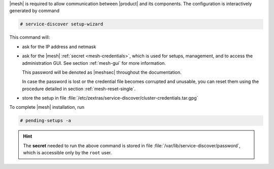 .. SPDX-FileCopyrightText: 2022 Zextras <https://www.zextras.com/>
..
.. SPDX-License-Identifier: CC-BY-NC-SA-4.0

|mesh| is required to allow communication between |product| and its
components. The configuration is interactively generated by command

.. code:: console

   # service-discover setup-wizard

This command will:

* ask for the IP address and netmask

* ask for the |mesh| :ref:`secret <mesh-credentials>`, which is used for
  setups, management, and to access the administration GUI. See
  section :ref:`mesh-gui` for more information.

  This password will be denoted as |meshsec| throughout the
  documentation.
  
  .. include:: /_includes/hint-pwd.rst

  In case the password is lost or the credential file becomes
  corrupted and unusable, you can reset them using the procedure
  detailed in section :ref:`mesh-reset-single`.

* store the setup in file
  :file:`/etc/zextras/service-discover/cluster-credentials.tar.gpg`

To complete |mesh| installation, run

.. code:: console

   # pending-setups -a

.. hint:: The **secret** needed to run the above command is stored in
   file :file:`/var/lib/service-discover/password`, which is accessible
   only by the ``root`` user.



